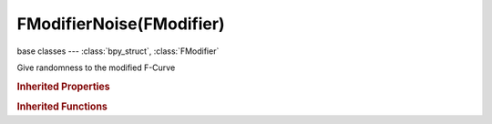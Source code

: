 FModifierNoise(FModifier)
=========================

.. module:: bpy.types

base classes --- :class:`bpy_struct`, :class:`FModifier`

.. class:: FModifierNoise(FModifier)

   Give randomness to the modified F-Curve

   .. attribute:: blend_type

      Method of modifying the existing F-Curve

      :type: enum in ['REPLACE', 'ADD', 'SUBTRACT', 'MULTIPLY'], default 'REPLACE'

   .. attribute:: depth

      Amount of fine level detail present in the noise

      :type: int in [0, 32767], default 0

   .. attribute:: offset

      Time offset for the noise effect

      :type: float in [-inf, inf], default 0.0

   .. attribute:: phase

      A random seed for the noise effect

      :type: float in [-inf, inf], default 0.0

   .. attribute:: scale

      Scaling (in time) of the noise

      :type: float in [-inf, inf], default 0.0

   .. attribute:: strength

      Amplitude of the noise - the amount that it modifies the underlying curve

      :type: float in [-inf, inf], default 0.0

   .. classmethod:: bl_rna_get_subclass(id, default=None)
   
      :arg id: The RNA type identifier.
      :type id: string
      :return: The RNA type or default when not found.
      :rtype: :class:`bpy.types.Struct` subclass


   .. classmethod:: bl_rna_get_subclass_py(id, default=None)
   
      :arg id: The RNA type identifier.
      :type id: string
      :return: The class or default when not found.
      :rtype: type


.. rubric:: Inherited Properties

.. hlist::
   :columns: 2

   * :class:`bpy_struct.id_data`
   * :class:`FModifier.type`
   * :class:`FModifier.show_expanded`
   * :class:`FModifier.mute`
   * :class:`FModifier.is_valid`
   * :class:`FModifier.active`
   * :class:`FModifier.use_restricted_range`
   * :class:`FModifier.frame_start`
   * :class:`FModifier.frame_end`
   * :class:`FModifier.blend_in`
   * :class:`FModifier.blend_out`
   * :class:`FModifier.use_influence`
   * :class:`FModifier.influence`

.. rubric:: Inherited Functions

.. hlist::
   :columns: 2

   * :class:`bpy_struct.as_pointer`
   * :class:`bpy_struct.driver_add`
   * :class:`bpy_struct.driver_remove`
   * :class:`bpy_struct.get`
   * :class:`bpy_struct.is_property_hidden`
   * :class:`bpy_struct.is_property_readonly`
   * :class:`bpy_struct.is_property_set`
   * :class:`bpy_struct.items`
   * :class:`bpy_struct.keyframe_delete`
   * :class:`bpy_struct.keyframe_insert`
   * :class:`bpy_struct.keys`
   * :class:`bpy_struct.path_from_id`
   * :class:`bpy_struct.path_resolve`
   * :class:`bpy_struct.property_unset`
   * :class:`bpy_struct.type_recast`
   * :class:`bpy_struct.values`

